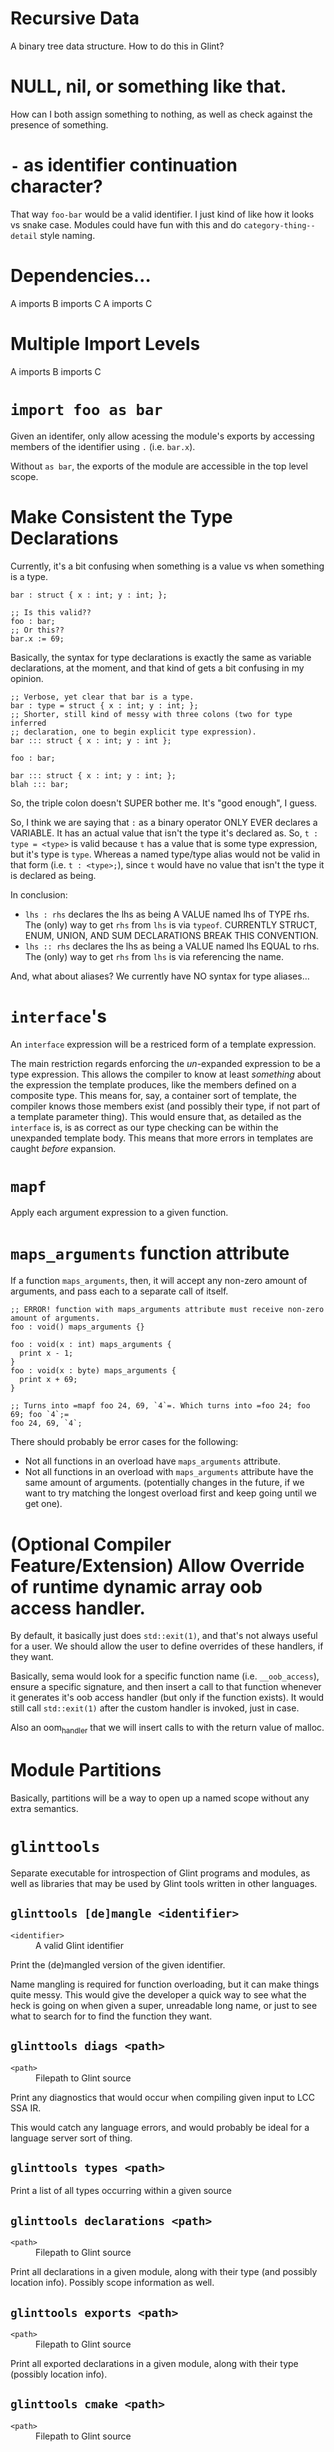 * Recursive Data

A binary tree data structure. How to do this in Glint?

* NULL, nil, or something like that.

How can I both assign something to nothing, as well as check against the presence of something.

* =-= as identifier continuation character?

That way =foo-bar= would be a valid identifier. I just kind of like how it looks vs snake case. Modules could have fun with this and do =category-thing--detail= style naming.

* Dependencies...

A imports B imports C
A imports C

* Multiple Import Levels

A imports B imports C

* =import foo as bar=

Given an identifer, only allow acessing the module's exports by accessing members of the identifier using =.= (i.e. =bar.x=).

Without =as bar=, the exports of the module are accessible in the top level scope.

* Make Consistent the Type Declarations

Currently, it's a bit confusing when something is a value vs when something is a type.

#+begin_src glint
  bar : struct { x : int; y : int; };

  ;; Is this valid??
  foo : bar;
  ;; Or this??
  bar.x := 69;
#+end_src

Basically, the syntax for type declarations is exactly the same as variable declarations, at the moment, and that kind of gets a bit confusing in my opinion.

#+begin_src glint
  ;; Verbose, yet clear that bar is a type.
  bar : type = struct { x : int; y : int; };
  ;; Shorter, still kind of messy with three colons (two for type inferred
  ;; declaration, one to begin explicit type expression).
  bar ::: struct { x : int; y : int };

  foo : bar;
#+end_src

#+begin_src glint
  bar ::: struct { x : int; y : int; };
  blah ::: bar;
#+end_src

So, the triple colon doesn't SUPER bother me. It's "good enough", I guess.

So, I think we are saying that =:= as a binary operator ONLY EVER declares a VARIABLE. It has an actual value that isn't the type it's declared as. So, =t : type = <type>= is valid because =t= has a value that is some type expression, but it's type is =type=. Whereas a named type/type alias would not be valid in that form (i.e. =t : <type>;=), since =t= would have no value that isn't the type it is declared as being.

In conclusion:
- =lhs : rhs= declares the lhs as being A VALUE named lhs of TYPE rhs. The (only) way to get =rhs= from =lhs= is via =typeof=. CURRENTLY STRUCT, ENUM, UNION, AND SUM DECLARATIONS BREAK THIS CONVENTION.
- =lhs ﻿:: rhs= declares the lhs as being a VALUE named lhs EQUAL to rhs. The (only) way to get =rhs= from =lhs= is via referencing the name.

And, what about aliases? We currently have NO syntax for type aliases...

* =interface='s

An =interface= expression will be a restriced form of a template expression.

The main restriction regards enforcing the /un/-expanded expression to be a type expression. This allows the compiler to know at least /something/ about the expression the template produces, like the members defined on a composite type. This means for, say, a container sort of template, the compiler knows those members exist (and possibly their type, if not part of a template parameter thing). This would ensure that, as detailed as the =interface= is, is as correct as our type checking can be within the unexpanded template body. This means that more errors in templates are caught /before/ expansion.

* =mapf=

Apply each argument expression to a given function.

* =maps_arguments= function attribute

If a function =maps_arguments=, then, it will accept any non-zero amount of arguments, and pass each to a separate call of itself.

#+begin_src glint
  ;; ERROR! function with maps_arguments attribute must receive non-zero amount of arguments.
  foo : void() maps_arguments {}

  foo : void(x : int) maps_arguments {
    print x - 1;
  }
  foo : void(x : byte) maps_arguments {
    print x + 69;
  }

  ;; Turns into =mapf foo 24, 69, `4`=. Which turns into =foo 24; foo 69; foo `4`;=
  foo 24, 69, `4`;
#+end_src

There should probably be error cases for the following:
- Not all functions in an overload have =maps_arguments= attribute.
- Not all functions in an overload with =maps_arguments= attribute have the same amount of arguments. (potentially changes in the future, if we want to try matching the longest overload first and keep going until we get one).

* (Optional Compiler Feature/Extension) Allow Override of runtime dynamic array oob access handler.

By default, it basically just does =std::exit(1)=, and that's not always useful for a user. We should allow the user to define overrides of these handlers, if they want.

Basically, sema would look for a specific function name (i.e. =__oob_access=), ensure a specific signature, and then insert a call to that function whenever it generates it's oob access handler (but only if the function exists). It would still call =std::exit(1)= after the custom handler is invoked, just in case.

Also an oom_handler that we will insert calls to with the return value of malloc.

* Module Partitions

Basically, partitions will be a way to open up a named scope without any extra semantics.

* =glinttools=

Separate executable for introspection of Glint programs and modules, as
well as libraries that may be used by Glint tools written in other
languages.

** =glinttools [de]mangle <identifier>=

- =<identifier>= :: A valid Glint identifier

Print the (de)mangled version of the given identifier.

Name mangling is required for function overloading, but it can make things quite messy. This would give the developer a quick way to see what the heck is going on when given a super, unreadable long name, or just to see what to search for to find the function they want.

** =glinttools diags <path>=

- =<path>= :: Filepath to Glint source

Print any diagnostics that would occur when compiling given input to LCC SSA IR.

This would catch any language errors, and would probably be ideal for a language server sort of thing.

** =glinttools types <path>=

Print a list of all types occurring within a given source

** =glinttools declarations <path>=

- =<path>= :: Filepath to Glint source

Print all declarations in a given module, along with their type (and possibly location
info). Possibly scope information as well.

** =glinttools exports <path>=

- =<path>= :: Filepath to Glint source

Print all exported declarations in a given module, along with their type (possibly location info).

** =glinttools cmake <path>=

- =<path>= :: Filepath to Glint source

Attempt to generate a valid =CMakeLists.txt= that builds the given Glint file in the current working directory.

Should make something like the following...
#+begin_src cmake
  # Yes, you will need to change this to wherever you have LCC installed.
  # Alternatively, you could just copy the .cmake toolchain files provided
  # with LCC alone: the entire compiler isn't needed.
  #
  # Alternatively, we could use rely on FetchContent...
  set(
    LCC_PATH
    "~/Programming/play/LensorCompilerCollection"
    CACHE FILEPATH
    "Path to the Lensor Compiler Collection (LCC) on your system.
  If you don't have LCC yet, you can get it at https://github.com/LensPlaysGames/LensorCompilerCollection"
  )

  if(NOT EXISTS ${LCC_PATH})
    message(
      FATAL_ERROR
      "LCC_PATH does not exist; you probably need to set this CMake option to wherever you have LCC installed.
  If you don't have LCC yet, you can get it as part of the Glint Standard Library at https://github.com/LensPlaysGames/GlintStandardLibrary
  LCC_PATH: ${LCC_PATH}"
    )
  endif()

  list(APPEND CMAKE_MODULE_PATH "${LCC_PATH}/cmake")

  cmake_minimum_required(VERSION 3.24)
  project(glinttools_autogenerated LANGUAGES Glint)

  add_executable(autogenerated)
  target_add_sources(autogenerated <path>)

  # Download and build Glint Standard Library as part of build.
  include(FetchContent)
  set(FETCHCONTENT_QUIET OFF)
  set(FETCHCONTENT_UPDATES_DISCONNECTED ON)
  # NOTE: If you don't like cloning every time you configure a new build
  # tree, you can specify `libgstd_SOURCE_DIR` as pointing to the cloned
  # repo.
  FetchContent_Declare(
      libgstd
      GIT_REPOSITORY https://github.com/LensPlaysGames/GlintStandardLibrary.git
      GIT_TAG origin/main
      SOURCE_DIR "${CMAKE_CURRENT_BINARY_DIR}/libs/libgstd"
  )
  FetchContent_MakeAvailable(libgstd)
  target_include_directories(autogenerated PUBLIC ${fmtlib_SOURCE_DIR}/include)

  # Link against Glint Standard Library.
  target_link_libraries(autogenerated PUBLIC libgstd)
#+end_src

* Recursive Lambda

Can a lambda call itself?

* Enum Subsets

Have a big enum with lots of values? Want a function to operate on only a subset of those values? This is where enum subsets come in. Not for when you want to compose multiple enums, but for when you want to decompose a single into multiple.

The idea is, an enum subset will give a list of identifiers that must be present in the enum it is a subset of, and initialisers are disallowed. It is purely so, for example, a function could convert only =*==, =+==, etc. into their non-assignment counterparts =*= and =+=, without having to handle every enum value as a possibility.

* <Development Aid> Tests Recall

Basically, when you run =glinttests=, save the results. If old results are found, show comparison between old results and new results (i.e. "this test is NOW FAILING").

